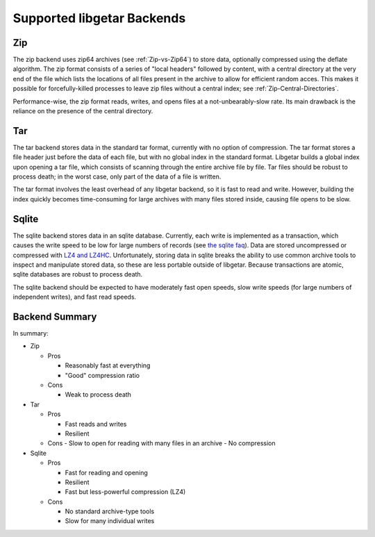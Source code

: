 ===========================
Supported libgetar Backends
===========================

Zip
===

The zip backend uses zip64 archives (see :ref:`Zip-vs-Zip64`) to store
data, optionally compressed using the deflate algorithm. The zip
format consists of a series of "local headers" followed by content,
with a central directory at the very end of the file which lists the
locations of all files present in the archive to allow for efficient
random acces. This makes it possible for forcefully-killed processes
to leave zip files without a central index; see
:ref:`Zip-Central-Directories`.

Performance-wise, the zip format reads, writes, and opens files at a
not-unbearably-slow rate. Its main drawback is the reliance on the
presence of the central directory.

Tar
===

The tar backend stores data in the standard tar format, currently with
no option of compression. The tar format stores a file header just
before the data of each file, but with no global index in the standard
format. Libgetar builds a global index upon opening a tar file, which
consists of scanning through the entire archive file by file. Tar
files should be robust to process death; in the worst case, only part
of the data of a file is written.

The tar format involves the least overhead of any libgetar backend, so
it is fast to read and write. However, building the index quickly
becomes time-consuming for large archives with many files stored
inside, causing file opens to be slow.

Sqlite
======

The sqlite backend stores data in an sqlite database. Currently, each
write is implemented as a transaction, which causes the write speed to
be low for large numbers of records (see `the sqlite faq
<https://www.sqlite.org/faq.html#q19>`_). Data are stored uncompressed
or compressed with `LZ4 and LZ4HC <https://github.com/Cyan4973/lz4>`_.
Unfortunately, storing data in sqlite breaks the ability to use common
archive tools to inspect and manipulate stored data, so these are less
portable outside of libgetar. Because transactions are atomic, sqlite
databases are robust to process death.

The sqlite backend should be expected to have moderately fast open
speeds, slow write speeds (for large numbers of independent writes),
and fast read speeds.

Backend Summary
===============

In summary:

- Zip

  - Pros

    - Reasonably fast at everything
    - "Good" compression ratio

  - Cons

    - Weak to process death

- Tar

  - Pros

    - Fast reads and writes
    - Resilient

  - Cons
    - Slow to open for reading with many files in an archive
    - No compression

- Sqlite

  - Pros

    - Fast for reading and opening
    - Resilient
    - Fast but less-powerful compression (LZ4)

  - Cons

    - No standard archive-type tools
    - Slow for many individual writes
